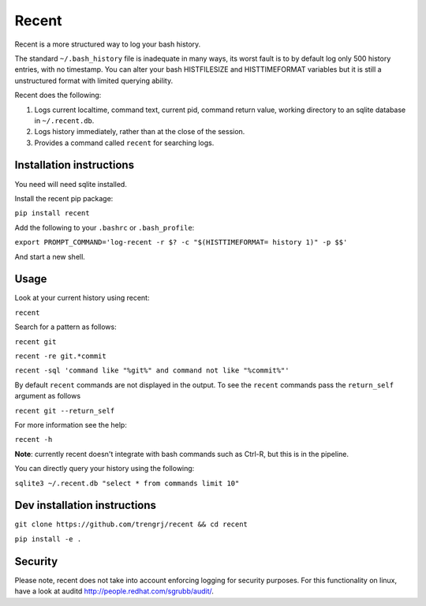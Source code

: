 ======
Recent
======

Recent is a more structured way to log your bash history.

The standard ``~/.bash_history`` file is inadequate in many ways, its
worst fault is to by default log only 500 history entries, with no timestamp.
You can alter your bash HISTFILESIZE and HISTTIMEFORMAT variables but it
is still a unstructured format with limited querying ability.

Recent does the following:

1. Logs current localtime, command text, current pid, command return value,
   working directory to an sqlite database in ``~/.recent.db``.

2. Logs history immediately, rather than at the close of the session.

3. Provides a command called ``recent`` for searching logs.

Installation instructions
-------------------------

You need will need sqlite installed.

Install the recent pip package:

``pip install recent``

Add the following to your ``.bashrc`` or ``.bash_profile``:

``export PROMPT_COMMAND='log-recent -r $? -c "$(HISTTIMEFORMAT= history 1)" -p $$'``

And start a new shell.

Usage
-----

Look at your current history using recent:

``recent``

Search for a pattern as follows:

``recent git``

``recent -re git.*commit``

``recent -sql 'command like "%git%" and command not like "%commit%"'``

By default ``recent`` commands are not displayed in the output. To see the ``recent`` commands pass
the ``return_self`` argument as follows

``recent git --return_self``

For more information see the help:

``recent -h``

**Note**: currently recent doesn't integrate with bash commands such as Ctrl-R,
but this is in the pipeline.

You can directly query your history using the following:

``sqlite3 ~/.recent.db "select * from commands limit 10"``

Dev installation instructions
-----------------------------

``git clone https://github.com/trengrj/recent && cd recent``

``pip install -e .``

Security
--------

Please note, recent does not take into account enforcing logging
for security purposes. For this functionality on linux, have a
look at auditd http://people.redhat.com/sgrubb/audit/.
